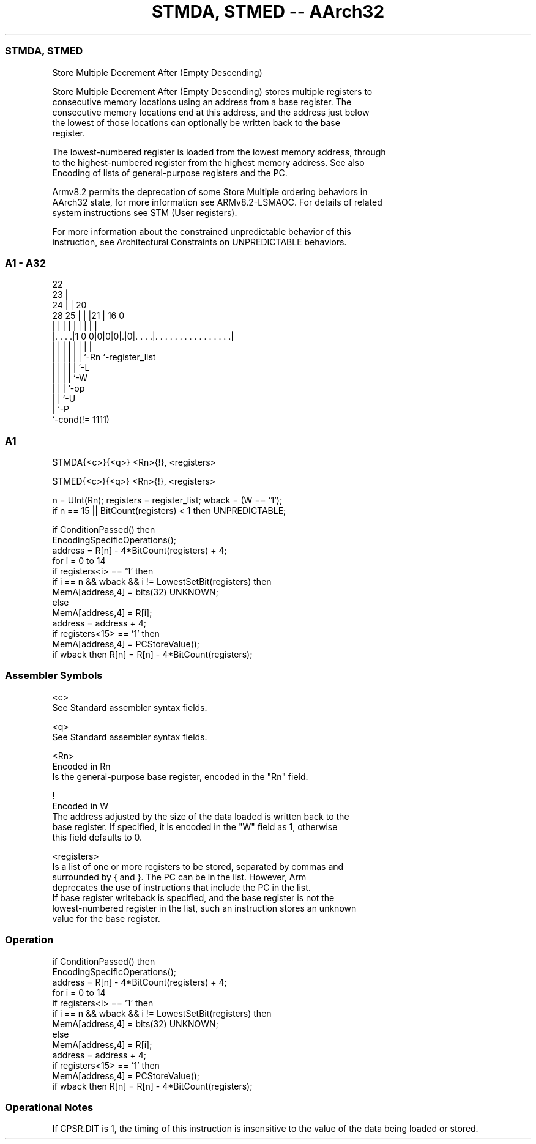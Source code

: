 .nh
.TH "STMDA, STMED -- AArch32" "7" " "  "instruction" "general"
.SS STMDA, STMED
 Store Multiple Decrement After (Empty Descending)

 Store Multiple Decrement After (Empty Descending) stores multiple registers to
 consecutive memory locations using an address from a base register. The
 consecutive memory locations end at this address, and the address just below
 the lowest of those locations can optionally be written back to the base
 register.

 The lowest-numbered register is loaded from the lowest memory address, through
 to the highest-numbered register from the highest memory address. See also
 Encoding of lists of general-purpose registers and the PC.

 Armv8.2 permits the deprecation of some Store Multiple ordering behaviors in
 AArch32 state, for more information see ARMv8.2-LSMAOC. For details of related
 system instructions see STM (User registers).

 For more information about the constrained unpredictable behavior of this
 instruction, see Architectural Constraints on UNPREDICTABLE behaviors.



.SS A1 - A32
 
                     22                                            
                   23 |                                            
                 24 | |  20                                        
         28    25 | | |21 |      16                               0
          |     | | | | | |       |                               |
  |. . . .|1 0 0|0|0|0|.|0|. . . .|. . . . . . . . . . . . . . . .|
  |             | | | | | |       |
  |             | | | | | `-Rn    `-register_list
  |             | | | | `-L
  |             | | | `-W
  |             | | `-op
  |             | `-U
  |             `-P
  `-cond(!= 1111)
  
  
 
.SS A1
 
 STMDA{<c>}{<q>} <Rn>{!}, <registers>
 
 STMED{<c>}{<q>} <Rn>{!}, <registers>
 
 n = UInt(Rn);  registers = register_list;  wback = (W == '1');
 if n == 15 || BitCount(registers) < 1 then UNPREDICTABLE;
 
 if ConditionPassed() then
     EncodingSpecificOperations();
     address = R[n] - 4*BitCount(registers) + 4;
     for i = 0 to 14
         if registers<i> == '1' then
             if i == n && wback && i != LowestSetBit(registers) then
                 MemA[address,4] = bits(32) UNKNOWN;
             else
                 MemA[address,4] = R[i];
             address = address + 4;
     if registers<15> == '1' then
         MemA[address,4] = PCStoreValue();
     if wback then R[n] = R[n] - 4*BitCount(registers);
 

.SS Assembler Symbols

 <c>
  See Standard assembler syntax fields.

 <q>
  See Standard assembler syntax fields.

 <Rn>
  Encoded in Rn
  Is the general-purpose base register, encoded in the "Rn" field.

 !
  Encoded in W
  The address adjusted by the size of the data loaded is written back to the
  base register. If specified, it is encoded in the "W" field as 1, otherwise
  this field defaults to 0.

 <registers>
  Is a list of one or more registers to be stored, separated by commas and
  surrounded by { and }.           The PC can be in the list. However, Arm
  deprecates the use of instructions that include the PC in the list.
  If base register writeback is specified, and the base register is not the
  lowest-numbered register in the list, such an instruction stores an unknown
  value for the base register.



.SS Operation

 if ConditionPassed() then
     EncodingSpecificOperations();
     address = R[n] - 4*BitCount(registers) + 4;
     for i = 0 to 14
         if registers<i> == '1' then
             if i == n && wback && i != LowestSetBit(registers) then
                 MemA[address,4] = bits(32) UNKNOWN;
             else
                 MemA[address,4] = R[i];
             address = address + 4;
     if registers<15> == '1' then
         MemA[address,4] = PCStoreValue();
     if wback then R[n] = R[n] - 4*BitCount(registers);


.SS Operational Notes

 
 If CPSR.DIT is 1, the timing of this instruction is insensitive to the value of the data being loaded or stored.
